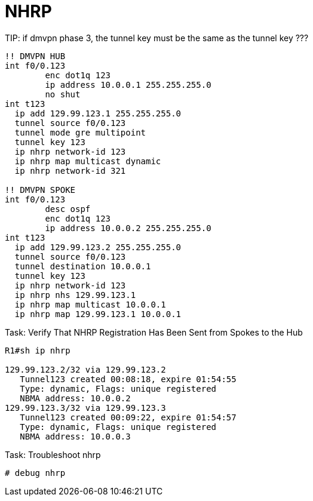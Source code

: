 = NHRP

TIP:
if dmvpn phase 3, the tunnel key must be the same as the tunnel key ???

----
!! DMVPN HUB
int f0/0.123
	enc dot1q 123
	ip address 10.0.0.1 255.255.255.0
	no shut
int t123
  ip add 129.99.123.1 255.255.255.0
  tunnel source f0/0.123
  tunnel mode gre multipoint
  tunnel key 123
  ip nhrp network-id 123
  ip nhrp map multicast dynamic
  ip nhrp network-id 321

!! DMVPN SPOKE
int f0/0.123
	desc ospf
	enc dot1q 123
	ip address 10.0.0.2 255.255.255.0
int t123
  ip add 129.99.123.2 255.255.255.0
  tunnel source f0/0.123
  tunnel destination 10.0.0.1
  tunnel key 123
  ip nhrp network-id 123
  ip nhrp nhs 129.99.123.1
  ip nhrp map multicast 10.0.0.1
  ip nhrp map 129.99.123.1 10.0.0.1
----

.Task: Verify That NHRP Registration Has Been Sent from Spokes to the Hub
----
R1#sh ip nhrp

129.99.123.2/32 via 129.99.123.2
   Tunnel123 created 00:08:18, expire 01:54:55
   Type: dynamic, Flags: unique registered
   NBMA address: 10.0.0.2
129.99.123.3/32 via 129.99.123.3
   Tunnel123 created 00:09:22, expire 01:54:57
   Type: dynamic, Flags: unique registered
   NBMA address: 10.0.0.3
----

.Task: Troubleshoot nhrp
----
# debug nhrp
----
